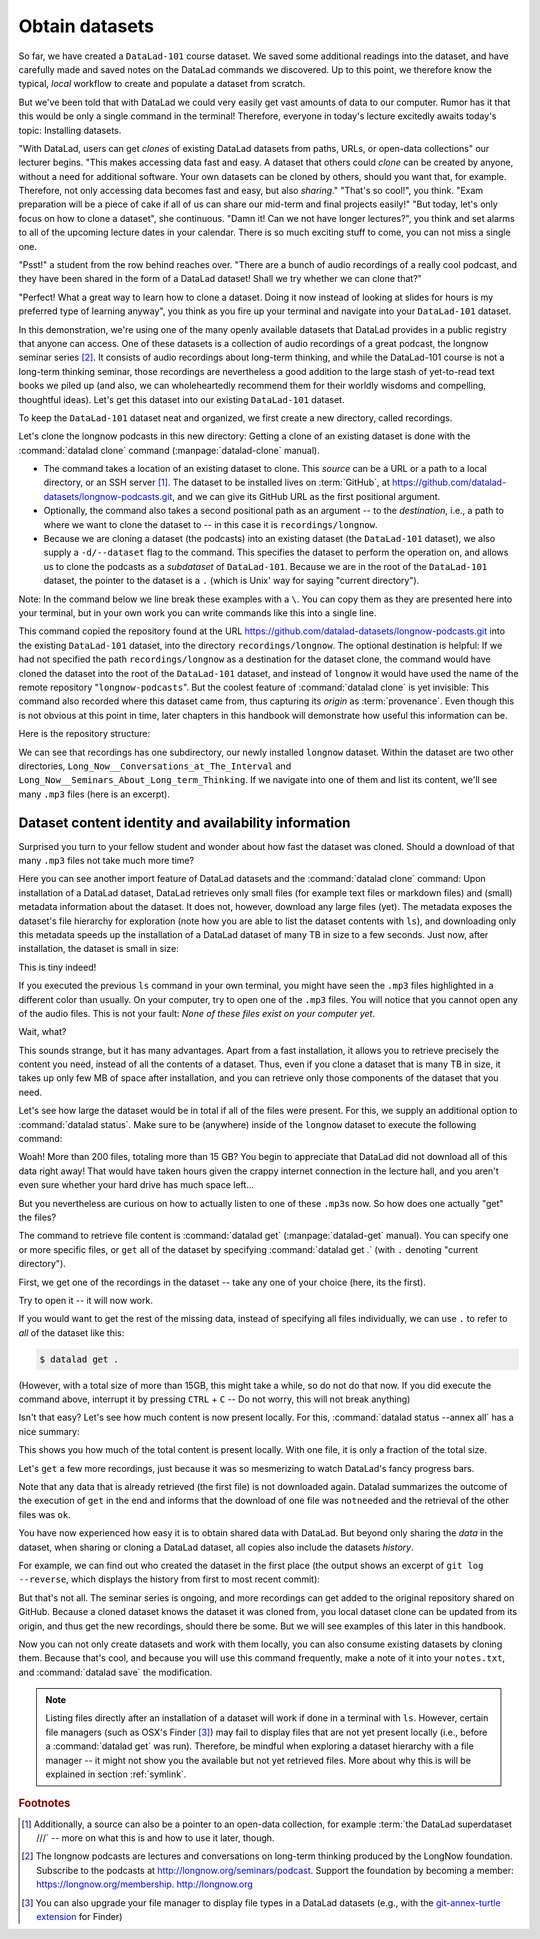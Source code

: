 .. _installds:

Obtain datasets
---------------

So far, we have created a ``DataLad-101`` course dataset. We saved some additional readings
into the dataset, and have carefully made and saved notes on the DataLad
commands we discovered. Up to this point, we therefore know the typical, *local*
workflow to create and populate a dataset from scratch.

But we've been told that with DataLad we could very easily get vast amounts of data to our
computer. Rumor has it that this would be only a single command in the terminal!
Therefore, everyone in today's lecture excitedly awaits today's topic: Installing datasets.

"With DataLad, users can get *clones* of existing DataLad datasets from paths, URLs, or
open-data collections" our lecturer begins.
"This makes accessing data fast and easy. A dataset that others could *clone* can be
created by anyone, without a need for additional software. Your own datasets can be
cloned by others, should you want that, for example. Therefore, not only accessing
data becomes fast and easy, but also *sharing*."
"That's so cool!", you think. "Exam preparation will be a piece of cake if all of us
can share our mid-term and final projects easily!"
"But today, let's only focus on how to clone a dataset", she continuous.
"Damn it! Can we not have longer lectures?", you think and set alarms to all of the
upcoming lecture dates in your calendar.
There is so much exciting stuff to come, you can not miss a single one.

"Psst!" a student from the row behind reaches over. "There are
a bunch of audio recordings of a really cool podcast, and they have been shared in the form
of a DataLad dataset! Shall we try whether we can clone that?"

"Perfect! What a great way to learn how to clone a dataset. Doing it
now instead of looking at slides for hours is my preferred type of learning anyway",
you think as you fire up your terminal and navigate into your ``DataLad-101`` dataset.

In this demonstration, we're using one of the many openly available datasets that
DataLad provides in a public registry that anyone can access. One of these datasets is a
collection of audio recordings of a great podcast, the longnow seminar series [#f2]_.
It consists of audio recordings about long-term thinking, and while the DataLad-101
course is not a long-term thinking seminar, those recordings are nevertheless a
good addition to the large stash of yet-to-read text books we piled up (and also, we
can wholeheartedly recommend them for their worldly wisdoms and compelling, thoughtful
ideas). Let's get this dataset into our existing ``DataLad-101`` dataset.

To keep the ``DataLad-101`` dataset neat and organized, we first create a new directory,
called recordings.

.. runrecord:: _examples/DL-101-105-101
   :language: console
   :workdir: dl-101/DataLad-101
   :cast: 01_dataset_basics
   :notes: The next challenge is to clone an existing dataset from the web as a subdataset. First, we create a location for this

   # we are in the root of DataLad-101
   $ mkdir recordings


.. index:: ! datalad command; clone

Let's clone the longnow podcasts in this new directory:
Getting a clone of an existing dataset is done with the :command:`datalad clone` command
(:manpage:`datalad-clone` manual).

- The command takes a location of an existing dataset to clone. This *source*
  can be a URL or a path to a local directory, or an SSH server [#f1]_. The dataset
  to be installed lives on :term:`GitHub`, at
  `https://github.com/datalad-datasets/longnow-podcasts.git <https://github.com/datalad-datasets/longnow-podcasts.git>`_,
  and we can give its GitHub URL as the  first positional argument.
- Optionally, the command also takes a second positional path as an argument --
  to the *destination*, i.e., a path to where we want to clone the dataset to --
  in this case it is ``recordings/longnow``.
- Because we are cloning a dataset (the podcasts) into an existing dataset (the ``DataLad-101``
  dataset), we also supply a ``-d/--dataset`` flag to the command.
  This specifies the dataset to perform the operation on, and allows us to clone
  the podcasts as a *subdataset* of ``DataLad-101``. Because we are in the root
  of the ``DataLad-101`` dataset, the pointer to the dataset is a ``.`` (which is Unix'
  way for saying "current directory").

Note: In the command below we line break these examples with a ``\``. You can
copy them as they are presented here into your terminal, but in your own work you
can write commands like this into a single line.

.. runrecord:: _examples/DL-101-105-102
   :language: console
   :workdir: dl-101/DataLad-101/
   :cast: 01_dataset_basics
   :notes: We need to install the dataset as a subdataset. For this, we use the datalad install command with a --dataset option and --source option as well as a path. Else the dataset would not be registered as a subdataset!

   $ datalad clone --dataset . \
    https://github.com/datalad-datasets/longnow-podcasts.git recordings/longnow

This command copied the repository found at the URL https://github.com/datalad-datasets/longnow-podcasts.git
into the existing ``DataLad-101`` dataset, into the directory ``recordings/longnow``.
The optional destination is helpful: If we had not specified the path
``recordings/longnow`` as a destination for the dataset clone, the command would
have cloned the dataset into the root of the ``DataLad-101`` dataset, and instead
of ``longnow`` it would have used the name of the remote repository "``longnow-podcasts``".
But the coolest feature of :command:`datalad clone` is yet invisible: This command
also recorded where this dataset came from, thus capturing its *origin* as
:term:`provenance`. Even though this is not obvious at this point in time, later
chapters in this handbook will demonstrate how useful this information can be.


.. findoutmore:: Do I have to clone from the root of datasets?

   No. Instead of from the *root* of the ``DataLad-101`` dataset, you could have also
   cloned the dataset from within the ``recordings``, or ``books`` directory.
   In the case of installing dataset within existing datasets you however need
   to adjust the paths that are given with the ``-d/--dataset`` option and as a
   destination: ``-d`` needs to specify the path to the root of the dataset,
   and the destination path needs to start from the directory root. This is
   important to keep in mind whenever you don't execute the :command:`clone` command
   from the root of this dataset. For example, if you navigate into ``recordings``
   the command would be::

     datalad clone -d ../ https://github.com/datalad-datasets/longnow-podcasts.git recordings/longnow

   Note that the path did not change and defines a destination starting from the root
   if the dataset, but ``-d .`` changed to ``-d ../`` (the Unix expression for
   ``parent directory``, i.e.,  "one-directory-up").
   Later in this book there is a dedicated section that explains what this ``-d``/``--dataset`` option
   does and why it is important, but for now just be mindful of the instruction above.

.. findoutmore:: What if I do not clone into an existing dataset?

   If you do not install inside an existing dataset, you only need to omit the ``dataset``
   option. You can try::
  
     datalad clone https://github.com/datalad-datasets/longnow-podcasts.git

   anywhere outside of your ``Datalad-101`` dataset to install the dataset into a new directory
   called ``longnow-podcasts``. You could even do this inside of an existing dataset.
   However, whenever you install datasets inside of other datasets, the ``-d/--dataset``
   option is necessary to not only clone the dataset, but also register it
   automaticall into the higher level *superdataset*. The upcoming section will
   elaborate on this.

.. gitusernote::

   The :command:`datalad clone` command uses :command:`git clone`.

Here is the repository structure:

.. runrecord:: _examples/DL-101-105-103
   :language: console
   :workdir: dl-101/DataLad-101
   :cast: 01_dataset_basics
   :notes: Let's take a look at the directory structure after the installation

   $ tree -d   # we limit the output to directories

We can see that recordings has one subdirectory, our newly installed ``longnow``
dataset. Within the dataset are two other directories, ``Long_Now__Conversations_at_The_Interval``
and ``Long_Now__Seminars_About_Long_term_Thinking``.
If we navigate into one of them and list its content, we'll see many ``.mp3`` files (here is an
excerpt).


.. runrecord:: _examples/DL-101-105-104
   :language: console
   :workdir: dl-101/DataLad-101/
   :lines: 1-15
   :cast: 01_dataset_basics
   :notes: And now lets look into these seminar series folders: There are hundreds of mp3 files, yet the download only took a few seconds! How can that be?

   $ cd recordings/longnow/Long_Now__Seminars_About_Long_term_Thinking
   $ ls


Dataset content identity and availability information
^^^^^^^^^^^^^^^^^^^^^^^^^^^^^^^^^^^^^^^^^^^^^^^^^^^^^

Surprised you turn to your fellow student and wonder about
how fast the dataset was cloned. Should
a download of that many ``.mp3`` files not take much more time?

Here you can see another import feature of DataLad datasets
and the :command:`datalad clone` command:
Upon installation of a DataLad dataset, DataLad retrieves only small files
(for example text files or markdown files) and (small) metadata
information about the dataset. It does not, however, download any large files
(yet). The metadata exposes the dataset's file hierarchy
for exploration (note how you are able to list the dataset contents with ``ls``),
and downloading only this metadata speeds up the installation of a DataLad dataset
of many TB in size to a few seconds. Just now, after installation, the dataset is
small in size:

.. runrecord:: _examples/DL-101-105-105
   :language: console
   :workdir: dl-101/DataLad-101/recordings/longnow/Long_Now__Seminars_About_Long_term_Thinking
   :cast: 01_dataset_basics
   :notes: Upon installation of a DataLad dataset, DataLad retrieves only small files and metadata. Therefore the dataset is tiny in size. The files are non-functional now atm (Try opening one)

   $ cd ../      # in longnow/
   $ du -sh      # Unix command to show size of contents

This is tiny indeed!

If you executed the previous ``ls`` command in your own terminal, you might have seen
the ``.mp3`` files highlighted in a different color than usually.
On your computer, try to open one of the ``.mp3`` files.
You will notice that you cannot open any of the audio files.
This is not your fault: *None of these files exist on your computer yet*.

Wait, what?

This sounds strange, but it has many advantages. Apart from a fast installation,
it allows you to retrieve precisely the content you need, instead of all the contents
of a dataset. Thus, even if you clone a dataset that is many TB in size,
it takes up only few MB of space after installation, and you can retrieve only those
components of the dataset that you need.

Let's see how large the dataset would be in total if all of the files were present.
For this, we supply an additional option to :command:`datalad status`. Make sure to be
(anywhere) inside of the ``longnow`` dataset to execute the following command:

.. runrecord:: _examples/DL-101-105-106
   :language: console
   :workdir: dl-101/DataLad-101/recordings/longnow
   :cast: 01_dataset_basics
   :notes: But how large would the dataset be if we had all the content?

   $ datalad status --annex

Woah! More than 200 files, totaling more than 15 GB?
You begin to appreciate that DataLad did not
download all of this data right away! That would have taken hours given the crappy
internet connection in the lecture hall, and you aren't even sure whether your
hard drive has much space left...


But you nevertheless are curious on how to actually listen to one of these ``.mp3``\s now.
So how does one actually "get" the files?

.. index:: ! datalad command; get

The command to retrieve file content is :command:`datalad get` (:manpage:`datalad-get` manual).
You can specify one or more specific files, or ``get`` all of the dataset by
specifying :command:`datalad get .` (with ``.`` denoting "current directory").

First, we get one of the recordings in the dataset -- take any one of your choice
(here, its the first).

.. runrecord:: _examples/DL-101-105-107
   :language: console
   :workdir: dl-101/DataLad-101/recordings/longnow
   :cast: 01_dataset_basics
   :notes: Now let's finally get some content in this dataset. This is done with the datalad get command

   $ datalad get Long_Now__Seminars_About_Long_term_Thinking/2003_11_15__Brian_Eno__The_Long_Now.mp3

Try to open it -- it will now work.

If you would want to get the rest of the missing data, instead of specifying all files individually,
we can use ``.`` to refer to *all* of the dataset like this:

.. code-block:: bash

   $ datalad get .

(However, with a total size of more than 15GB, this might take a while, so do not do that now.
If you did execute the command above, interrupt it by pressing ``CTRL`` + ``C`` -- Do not worry,
this will not break anything)

Isn't that easy?
Let's see how much content is now present locally. For this, :command:`datalad status --annex all`
has a nice summary:

.. runrecord:: _examples/DL-101-105-108
   :language: console
   :workdir: dl-101/DataLad-101/recordings/longnow
   :cast: 01_dataset_basics
   :notes: Datalad status can also summarize how much of the content is already present locally:

   $ datalad status --annex all

This shows you how much of the total content is present locally. With one file,
it is only a fraction of the total size.

Let's ``get`` a few more recordings, just because it was so mesmerizing to watch
DataLad's fancy progress bars.

.. runrecord:: _examples/DL-101-105-109
   :language: console
   :workdir: dl-101/DataLad-101/recordings/longnow
   :cast: 01_dataset_basics
   :notes: Let's get a few more files. Note how already obtained files are not downloaded again:

   $ datalad get Long_Now__Seminars_About_Long_term_Thinking/2003_11_15__Brian_Eno__The_Long_Now.mp3 \
   Long_Now__Seminars_About_Long_term_Thinking/2003_12_13__Peter_Schwartz__The_Art_Of_The_Really_Long_View.mp3 \
   Long_Now__Seminars_About_Long_term_Thinking/2004_01_10__George_Dyson__There_s_Plenty_of_Room_at_the_Top__Long_term_Thinking_About_Large_scale_Computing.mp3

Note that any data that is already retrieved (the first file) is not downloaded again.
Datalad summarizes the outcome of the execution of ``get`` in the end and informs
that the download of one file was ``notneeded`` and the retrieval of the other files was ``ok``.


.. gitusernote::

   :command:`datalad get` uses :command:`git annex get` underneath the hood.


You have now experienced how easy it is to obtain shared data with DataLad.
But beyond only sharing the *data* in the dataset, when sharing or cloning
a DataLad dataset, all copies also include the datasets *history*.

For example, we can find out who created the dataset in the first place
(the output shows an excerpt of ``git log --reverse``, which displays the
history from first to most recent commit):

.. runrecord:: _examples/DL-101-105-110
   :language: console
   :workdir: dl-101/DataLad-101/recordings/longnow
   :emphasize-lines: 3
   :lines: 1-13
   :cast: 01_dataset_basics
   :notes: On Dataset nesting: You have seen the history of DataLad-101. But the subdataset has a standalone history as well! We can find out who created it!


   $ git log --reverse

But that's not all. The seminar series is ongoing, and more recordings can get added
to the original repository shared on GitHub.
Because a cloned dataset knows the dataset it was cloned from,
you local dataset clone can be updated from its origin, and thus get the new recordings,
should there be some. But we will see examples of this later in this handbook.

Now you can not only create datasets and work with them locally, you can also consume
existing datasets by cloning them. Because that's cool, and because you will use this
command frequently, make a note of it into your ``notes.txt``, and :command:`datalad save` the
modification.

.. runrecord:: _examples/DL-101-105-111
   :language: console
   :workdir: dl-101/DataLad-101/recordings/longnow
   :cast: 01_dataset_basics
   :notes: We can make a note about this:

   # in the root of DataLad-101:
   $ cd ../../
   $ cat << EOT >> notes.txt
   The command 'datalad clone URL/PATH [PATH]'
   clones a dataset from e.g., a URL or a path.
   If you clone a dataset into an existing
   dataset (as a subdataset), remember to specify the
   root of the superdataset with the '-d' option.

   EOT
   $ datalad save -m "Add note on datalad install"

.. findoutmore:: datalad clone and datalad install

   DataLad has two commands to obtain datasets, :command:`datalad clone` but
   also :command:`datalad install` (:manpage:`datalad-install` manual). If you
   are already familiar with :command:`datalad install` and are
   confused why the handbook would introduce :command:`clone` instead of
   :command:`install` first, a later hidden section will elaborate on the
   differences between the two commands to give insights into why we start with
   :command:`clone`. If you are more confident using :command:`install`, feel free
   to do so.

.. note::

  Listing files directly after an installation of a dataset will
  work if done in a terminal with ``ls``.
  However, certain file managers (such as OSX's Finder [#f3]_) may fail to
  display files that are not yet present locally (i.e., before a
  :command:`datalad get` was run). Therefore, be  mindful when exploring
  a dataset hierarchy with a file manager -- it might not show you
  the available but not yet retrieved files. More about why this is will be
  explained in section :ref:`symlink`.

.. rubric:: Footnotes

.. [#f1] Additionally, a source  can also be a pointer to an open-data collection,
         for example :term:`the DataLad superdataset ///` -- more on what this is and how to
         use it later, though.

.. [#f2] The longnow podcasts are lectures and conversations on long-term thinking produced by
         the LongNow foundation. Subscribe to the podcasts at http://longnow.org/seminars/podcast.
         Support the foundation by becoming a member: https://longnow.org/membership. http://longnow.org

.. [#f3] You can also upgrade your file manager to display file types in a
         DataLad datasets (e.g., with the
         `git-annex-turtle extension <https://github.com/andrewringler/git-annex-turtle>`_
         for Finder)
